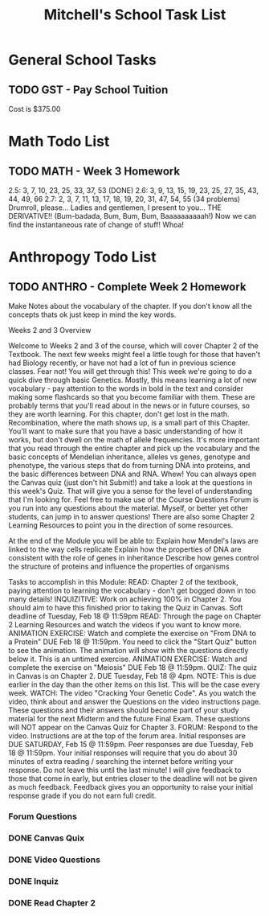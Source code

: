 #+STARTUP: indent
#+title: Mitchell's School Task List
#+DESCRIPTION: School Tasks
#+ARCHIVE: %s_archive::

* General School Tasks 
** TODO GST - Pay School Tuition
SCHEDULED: <2020-02-06 Thu>
Cost is $375.00
* Math Todo List
** TODO MATH - Week 3 Homework 
DEADLINE: <2020-02-19 Wed>
2.5:  3, 7, 10, 23, 25, 33, 37, 53 (DONE)
2.6:  3, 9, 13, 15, 19, 23, 25, 27, 35, 43, 44, 49, 66
2.7:  2, 3, 7, 11, 13, 17, 18, 19, 20, 31, 47, 54, 55
(34 problems)
Drumroll, please...  Ladies and gentlemen, I present to you... THE DERIVATIVE!!  
(Bum-badada, Bum, Bum, Bum, Baaaaaaaaaah!)  Now we can find the instantaneous rate of change of stuff!  Whoa!  
* Anthropogy Todo List
** TODO ANTHRO - Complete Week 2 Homework
Make Notes about the vocabulary of the chapter.  
If you don't know all the concepts thats ok just keep in mind the key words.

Weeks 2 and 3 Overview

Welcome to Weeks 2 and 3 of the course, which will cover Chapter 2 of the Textbook. The next few weeks might feel a little tough for those that haven't had Biology recently, or have not had a lot of fun in previous science classes. Fear not! You will get through this!
This week we're going to do a quick dive through basic Genetics. Mostly, this means learning a lot of new vocabulary - pay attention to the words in bold in the text and consider making some flashcards so that you become familiar with them. These are probably terms that you'll read about in the news or in future courses, so they are worth learning.
For this chapter, don't get lost in the math. Recombination, where the math shows up, is a small part of this Chapter. You'll want to make sure that you have a basic understanding of how it works, but don't dwell on the math of allele frequencies. It's more important that you read through the entire chapter and pick up the vocabulary and the basic concepts of Mendelian inheritance, alleles vs genes, genotype and phenotype, the various steps that do from turning DNA into proteins, and the basic differences between DNA and RNA. Whew! 
You can always open the Canvas quiz (just don't hit Submit!) and take a look at the questions in this week's Quiz. That will give you a sense for the level of understanding that I'm looking for. 
Feel free to make use of the Course Questions Forum is you run into any questions about the material. Myself, or better yet other students, can jump in to answer questions! There are also some Chapter 2 Learning Resources to point you in the direction of some resources.

At the end of the Module you will be able to:
Explain how Mendel's laws are linked to the way cells replicate
Explain how the properties of DNA are consistent with the role of genes in inheritance
Describe how genes control the structure of proteins and influence the properties of organisms

Tasks to accomplish in this Module:
READ: Chapter 2 of the textbook, paying attention to learning the vocabulary - don't get bogged down in too many details!
INQUIZITIVE: Work on achieving 100% in Chapter 2. You should aim to have this finished prior to taking the Quiz in Canvas. Soft deadline of Tuesday, Feb 18 @ 11:59pm
READ: Through the page on Chapter 2 Learning Resources and watch the videos if you want to know more.
ANIMATION EXERCISE: Watch and complete the exercise on "From DNA to a Protein" DUE Feb 18 @ 11:59pm. You need to click the "Start Quiz" button to see the animation. The animation will show with the questions directly below it. This is an untimed exercise.
ANIMATION EXERCISE: Watch and complete the exercise on "Meiosis" DUE Feb 18 @ 11:59pm. 
QUIZ: The quiz in Canvas is on Chapter 2. DUE Tuesday, Feb 18 @ 4pm. NOTE: This is due earlier in the day than the other items on this list. This will be the case every week.
WATCH: The video "Cracking Your Genetic Code". As you watch the video, think about and answer the Questions on the video instructions page. These questions and their answers should become part of your study material for the next Midterm and the future Final Exam. These questions will NOT appear on the Canvas Quiz for Chapter 3.
FORUM: Respond to the video. Instructions are at the top of the forum area. Initial responses are DUE SATURDAY, Feb 15 @ 11:59pm. Peer responses are due Tuesday, Feb 18 @ 11:59pm. Your initial responses will require that you do about 30 minutes of extra reading / searching the internet before writing your response. Do not leave this until the last minute! I will give feedback to those that come in early, but entries closer to the deadline will not be given as much feedback. Feedback gives you an opportunity to raise your initial response grade if you do not earn full credit.
*** Forum Questions
*** DONE Canvas Quix
CLOSED: [2020-02-13 Thu 09:51]
*** DONE Video Questions
CLOSED: [2020-02-12 Wed 13:02]
*** DONE Inquiz
CLOSED: [2020-02-12 Wed 13:02]
*** DONE Read Chapter 2
CLOSED: [2020-02-12 Wed 13:02]
